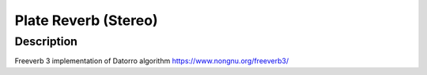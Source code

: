 *********************
Plate Reverb (Stereo)
*********************

Description
~~~~~~~~~~~

Freeverb 3 implementation of Datorro algorithm
https://www.nongnu.org/freeverb3/
